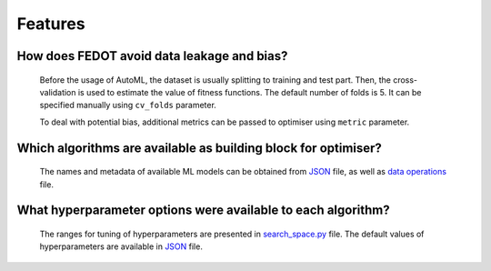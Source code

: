 Features
==========

How does FEDOT avoid data leakage and bias?
-------------------------------------------

    Before the usage of AutoML, the dataset is usually splitting to training and test part.
    Then, the cross-validation is used to estimate the value of fitness functions. The default number of folds is 5.
    It can be specified manually using  ``cv_folds`` parameter.

    To deal with potential bias, additional metrics can be passed to optimiser using ``metric`` parameter.

Which algorithms are available as building block for optimiser?
---------------------------------------------------------------

    The names and metadata of available ML models can be obtained from
    `JSON <https://github.com/aimclub/FEDOT/blob/master/fedot/core/repository/data/model_repository.json>`__ file,
    as well as `data operations <https://github.com/nccr-itmo/FEDOT/blob/master/fedot/core/repository/data/data_operation_repository.json>`__ file.

What hyperparameter options were available to each algorithm?
-------------------------------------------------------------

    The ranges for tuning of hyperparameters are presented in
    `search_space.py <https://github.com/aimclub/FEDOT/blob/master/fedot/core/pipelines/tuning/search_space.py>`__ file.
    The default values of hyperparameters are available in
    `JSON <https://github.com/aimclub/FEDOT/blob/master/fedot/core/repository/data/default_operation_params.json>`__ file.